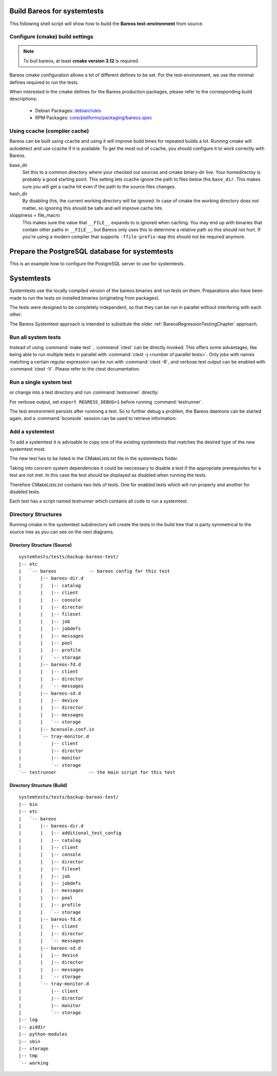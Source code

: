 .. _BareosSystemtestsChapter:

Build Bareos for systemtests
~~~~~~~~~~~~~~~~~~~~~~~~~~~~

This following shell script will show how to build the **Bareos test-environment** from source.

.. code-block:: bash
  :caption: Example shell script

  #!/bin/sh

  mkdir bareos-local-tests
  cd bareos-local-tests
  git clone https://github.com/bareos/bareos.git

  mkdir build
  cd build

  # configure build environment
  cmake -Dpostgresql=yes -Dtraymonitor=yes ../bareos

  # build Bareos
  make

  # run system tests
  make test

Configure (cmake) build settings
^^^^^^^^^^^^^^^^^^^^^^^^^^^^^^^^

.. note::

   To buil bareos, at least **cmake version 3.12** is required.


Bareos cmake configuration allows a lot of different defines to be set.
For the test-environment, we use the minimal defines required to run the tests.

When interested in the cmake defines for the Bareos production packages,
please refer to the corresponding build descriptions:

  * Debian Packages: `debian/rules <https://github.com/bareos/bareos/blob/master/core/debian/rules>`__
  * RPM Packages: `core/platforms/packaging/bareos.spec <https://github.com/bareos/bareos/blob/master/core/platforms/packaging/bareos.spec>`__


Using ccache (compiler cache)
^^^^^^^^^^^^^^^^^^^^^^^^^^^^^

Bareos can be built using ccache and using it will improve build times for repeated builds a lot.
Running cmake will autodetect and use ccache if it is available.
To get the most out of ccache, you should configure it to work correctly with Bareos.

base_dir
   Set this to a common directory where your checked out sources and cmake binary-dir live.
   Your homedirectoy is probably a good starting point.
   This setting lets ccache ignore the path to files below this ``base_dir``.
   This makes sure you will get a cache hit even if the path to the source files changes.
hash_dir
   By disabling this, the current working directory will be ignored.
   In case of cmake the working directory does not matter, so ignoring this should be safe and will improve cache hits
sloppiness = file_macro
   This makes sure the value that ``__FILE__`` expands to is ignored when caching.
   You may end up with binaries that contain other paths in ``__FILE__``, but Bareos only uses this to determine a relative path so this should not hurt.
   If you're using a modern compiler that supports ``-ffile-prefix-map`` this should not be required anymore.

.. code-block:: ini
  :caption: Example ccache.conf

  base_dir = /path/to/common/topdir
  hash_dir = false
  sloppiness = file_macro

Prepare the PostgreSQL database for systemtests
~~~~~~~~~~~~~~~~~~~~~~~~~~~~~~~~~~~~~~~~~~~~~~~

This is an example how to configure the PostgreSQL server to use for systemtests.

.. code-block:: shell-session
  :caption: Configure a PostgreSQL Server for systemtests

  su postgres
  createuser regress -s
  psql --command='CREATE DATABASE regress OWNER regress TEMPLATE template0;'

  # insert authentication methods for database user 'regress'
  # BEFORE the general rules into file pg_hba.conf
  #
  # local   all             regress                                 trust
  # host    all             regress         127.0.0.1/32            trust
  # host    all             regress         ::1/128                 trust

Systemtests
~~~~~~~~~~~

Systemtests use the locally compiled version of the bareos binaries
and run tests on them. Preparations also have been made to run the
tests on installed binaries (originating from packages).

The tests were designed to be completely independent, so that they
can be run in parallel without interfering with each other.

The Bareos Systemtest approach is intended to substitute the older :ref:`BareosRegressionTestingChapter` approach.


Run all system tests
^^^^^^^^^^^^^^^^^^^^

.. code-block:: shell-session
   :caption: List available ctests

   user@host:~$ cd bareos-local-tests/build
   user@host:~/bareos-local-tests/build$ ctest --show-only
   Test project ~/bareos-local-tests/build
     Test  #1: system:backup-bareos-test
     Test  #2: system:backup-bareos-passive-test
     Test  #3: system:multiplied-device-test
     Test  #4: system:virtualfull
     Test  #5: system:virtualfull-bscan
   ...

.. code-block:: shell-session
   :caption: Run all system tests

   user@host:~$ cd bareos-local-tests/build
   user@host:~/bareos-local-tests/build$ make test

   Running tests...
   Test project ~/bareos-local-tests/build
         Start  1: system:backup-bareos-test
    1/11 Test  #1: system:backup-bareos-test ...........   Passed   15.81 sec
         Start  2: system:backup-bareos-passive-test
   ...


Instead of using :command:`make test` , :command:`ctest` can be directly invoked.
This offers some advantages, like being able to run multiple tests in parallel with
:command:`ctest -j <number of parallel tests>`.
Only jobs with names matching a certain regular expression can be run with
:command:`ctest -R`, and verbose test output can be enabled with :command:`ctest -V`.
Please refer to the ctest documentation.

Run a single system test
^^^^^^^^^^^^^^^^^^^^^^^^

.. code-block:: shell-session
   :caption: Run a single system test by ctest

   user@host:~$ cd bareos-local-tests/build
   user@host:~/bareos-local-tests/build$ ctest --verbose --tests-regex backup-bareos-test
   UpdateCTestConfiguration  from :~/bareos-local-tests/build/DartConfiguration.tcl
   Parse Config file:~/bareos-local-tests/build/DartConfiguration.tcl
   UpdateCTestConfiguration  from :~/bareos-local-tests/build/DartConfiguration.tcl
   Parse Config file:~/bareos-local-tests/build/DartConfiguration.tcl
   Test project ~/bareos-local-tests/build
   Constructing a list of tests
   Done constructing a list of tests
   Updating test list for fixtures
   Added 0 tests to meet fixture requirements
   Checking test dependency graph...
   Checking test dependency graph end
   test 1
       Start 1: system:backup-bareos-test

   1: Test command: ~/bareos-local-tests/build/systemtests/tests/backup-bareos-test/testrunner
   1: Test timeout computed to be: 1500
   1: creating database (postgresql)
   1: running ~/bareos-local-tests/build/systemtests/scripts/setup
   1:
   1:
   1: === backup-bareos-test: starting at 16:09:46 ===
   1: =
   1: =
   1: =
   1: =
   1: === backup-bareos-test: OK at 16:09:56 ===
   1/1 Test #1: system:backup-bareos-test ........   Passed   10.90 sec

   The following tests passed:
           system:backup-bareos-test

   100% tests passed, 0 tests failed out of 1

   Total Test time (real) =  10.91 sec

or change into a test directory and run :command:`testrunner` directly:

.. code-block:: shell-session
   :caption: Run a single system test by testrunner

   user@host:~$ cd bareos-local-tests/build
   user@host:~/bareos-local-tests/build$ cd tests/backup-bareos-test
   user@host:~/bareos-local-tests/build/tests/backup-bareos-test$ ./testrunner
   creating database (postgresql)
   running ~/bareos-local-tests/build/systemtests/scripts/setup


   === backup-bareos-test: starting at 15:03:20 ===
   =
   =
   =
   =
   === backup-bareos-test: OK at 15:03:35 ===


For verbose output, set ``export REGRESS_DEBUG=1`` before running :command:`testrunner`.


The test environment persists after runnning a test.
So to further debug a problem,
the Bareos daemons can be started again,
and a :command:`bconsole` session can be used to retrieve information:


.. code-block:: shell-session
   :caption: Doing manual tests in a test-environment

   user@host:~$ cd bareos-local-tests/build
   user@host:~/bareos-local-tests/build$ cd tests/backup-bareos-test
   user@host:~/bareos-local-tests/build/tests/backup-bareos-test$ bin/bareos status
   bareos-dir is stopped
   bareos-sd is stopped
   bareos-fd is stopped
   user@host:~/bareos-local-tests/build/tests/backup-bareos-test$ bin/bareos start
   Starting the  Storage daemon
   Starting the  File daemon
   Starting the  Director daemon
   Checking Configuration and Database connection ...
   user@host:~/bareos-local-tests/build/tests/backup-bareos-test$ bin/bareos status
   bareos-dir (pid 2782) is running...
   bareos-sd (pid 2761) is running...
   bareos-fd (pid 2770) is running...
   user@host:~/bareos-local-tests/build/tests/backup-bareos-test$ bin/bconsole
   Connecting to Director localhost:42001
    Encryption: TLS_CHACHA20_POLY1305_SHA256
   1000 OK: bareos-dir Version: 19.1.2 (01 February 2019)
   self-compiled binary
   self-compiled binaries are UNSUPPORTED by bareos.com.
   Get official binaries and vendor support on https://www.bareos.com
   You are connected using the default console

   Enter a period to cancel a command.
   *list jobs
   Automatically selected Catalog: MyCatalog
   Using Catalog "MyCatalog"
   +-------+------------------+-----------+---------------------+------+-------+----------+----------+-----------+
   | JobId | Name             | Client    | StartTime           | Type | Level | JobFiles | JobBytes | JobStatus |
   +-------+------------------+-----------+---------------------+------+-------+----------+----------+-----------+
   | 1     | backup-bareos-fd | bareos-fd | 2019-08-15 15:04:37 | B    | F     | 21       | 138399   | T         |
   | 2     | RestoreFiles     | bareos-fd | 2019-08-15 15:04:41 | R    | F     | 21       | 138399   | T         |
   +-------+------------------+-----------+---------------------+------+-------+----------+----------+-----------+
   *

Add a systemtest
^^^^^^^^^^^^^^^^

To add a systemtest it is advisable to copy one of the existing systemtests
that matches the desired type of the new systemtest most.

The new test has to be listed in the CMakeLists.txt file in the systemtests
folder.

Taking into concern system dependencies it could be neccessary to disable
a test if the appropriate prerequisites for a test are not met. In this case
the test should be displayed as disabled when running the tests.

Therefore CMakeLists.txt contains two lists of tests. One for enabled tests
which will run properly and another for disabled tests.

Each test has a script named *testrunner* which contains all code to run a
systemtest.

Directory Structures
^^^^^^^^^^^^^^^^^^^^

Running cmake in the systemtest subdirectory will create the tests in the
build tree that is party symmetrical to the source tree as you can see on the
next diagrams.

Directory Structure (Source)
''''''''''''''''''''''''''''

::

      systemtests/tests/backup-bareos-test/
      |-- etc
      |   `-- bareos            -- bareos config for this test
      |       |-- bareos-dir.d
      |       |   |-- catalog
      |       |   |-- client
      |       |   |-- console
      |       |   |-- director
      |       |   |-- fileset
      |       |   |-- job
      |       |   |-- jobdefs
      |       |   |-- messages
      |       |   |-- pool
      |       |   |-- profile
      |       |   `-- storage
      |       |-- bareos-fd.d
      |       |   |-- client
      |       |   |-- director
      |       |   `-- messages
      |       |-- bareos-sd.d
      |       |   |-- device
      |       |   |-- director
      |       |   |-- messages
      |       |   `-- storage
      |       |-- bconsole.conf.in
      |       `-- tray-monitor.d
      |           |-- client
      |           |-- director
      |           |-- monitor
      |           `-- storage
      `-- testrunner            -- the main script for this test

Directory Structure (Build)
''''''''''''''''''''''''''''

::

      systemtests/tests/backup-bareos-test/
      |-- bin
      |-- etc
      |   `-- bareos
      |       |-- bareos-dir.d
      |       |   |-- additional_test_config
      |       |   |-- catalog
      |       |   |-- client
      |       |   |-- console
      |       |   |-- director
      |       |   |-- fileset
      |       |   |-- job
      |       |   |-- jobdefs
      |       |   |-- messages
      |       |   |-- pool
      |       |   |-- profile
      |       |   `-- storage
      |       |-- bareos-fd.d
      |       |   |-- client
      |       |   |-- director
      |       |   `-- messages
      |       |-- bareos-sd.d
      |       |   |-- device
      |       |   |-- director
      |       |   |-- messages
      |       |   `-- storage
      |       `-- tray-monitor.d
      |           |-- client
      |           |-- director
      |           |-- monitor
      |           `-- storage
      |-- log
      |-- piddir
      |-- python-modules
      |-- sbin
      |-- storage
      |-- tmp
      `-- working
